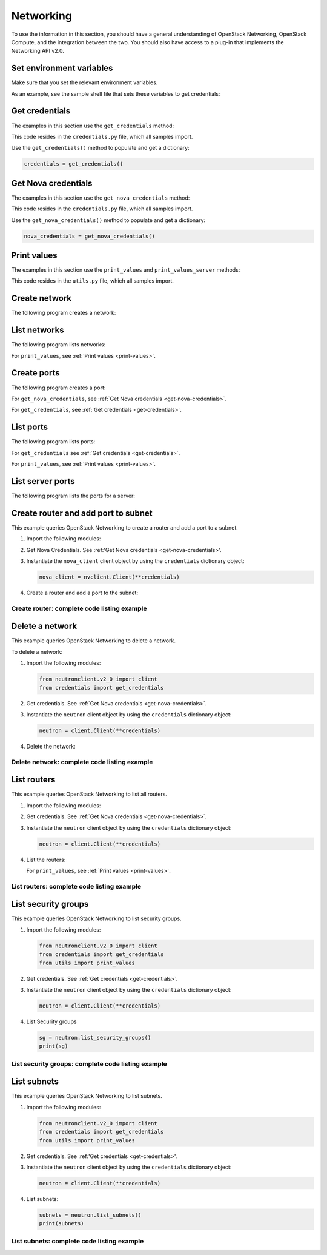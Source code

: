 .. highlight: python
   :linenothreshold: 5

==========
Networking
==========

To use the information in this section, you should have a general
understanding of OpenStack Networking, OpenStack Compute, and the
integration between the two. You should also have access to a plug-in
that implements the Networking API v2.0.

.. _set-environment-variables:

Set environment variables
~~~~~~~~~~~~~~~~~~~~~~~~~

Make sure that you set the relevant environment variables.

As an example, see the sample shell file that sets these variables to
get credentials:

.. code-block:: bash
   :linenos:

    export OS_USERNAME="admin"
    export OS_PASSWORD="password"
    export OS_TENANT_NAME="admin"
    export OS_AUTH_URL="http://IPADDRESS/v2.0"

.. _get-credentials:

Get credentials
~~~~~~~~~~~~~~~

The examples in this section use the ``get_credentials`` method:

.. code-block:: python
   :linenos:

    def get_credentials():
        d = {}
        d['username'] = os.environ['OS_USERNAME']
        d['password'] = os.environ['OS_PASSWORD']
        d['auth_url'] = os.environ['OS_AUTH_URL']
        d['tenant_name'] = os.environ['OS_TENANT_NAME']
        return d

This code resides in the ``credentials.py`` file, which all samples
import.

Use the ``get_credentials()`` method to populate and get a dictionary:

.. code-block:: python

    credentials = get_credentials()

.. _get-nova-credentials:

Get Nova credentials
~~~~~~~~~~~~~~~~~~~~

The examples in this section use the ``get_nova_credentials`` method:

.. code-block:: python
   :linenos:

    def get_nova_credentials():
        d = {}
        d['username'] = os.environ['OS_USERNAME']
        d['api_key'] = os.environ['OS_PASSWORD']
        d['auth_url'] = os.environ['OS_AUTH_URL']
        d['project_id'] = os.environ['OS_TENANT_NAME']
        return d

This code resides in the ``credentials.py`` file, which all samples
import.

Use the ``get_nova_credentials()`` method to populate and get a
dictionary:

.. code-block:: python

    nova_credentials = get_nova_credentials()

.. _print-values:

Print values
~~~~~~~~~~~~

The examples in this section use the ``print_values`` and
``print_values_server`` methods:

.. code-block:: python
   :linenos:

    def print_values(val, type):
        if type == 'ports':
            val_list = val['ports']
        if type == 'networks':
            val_list = val['networks']
        if type == 'routers':
            val_list = val['routers']
        for p in val_list:
            for k, v in p.items():
                print("%s : %s" % (k, v))
            print('\n')


    def print_values_server(val, server_id, type):
        if type == 'ports':
            val_list = val['ports']

        if type == 'networks':
            val_list = val['networks']
        for p in val_list:
            bool = False
            for k, v in p.items():
                if k == 'device_id' and v == server_id:
                    bool = True
            if bool:
                for k, v in p.items():
                    print("%s : %s" % (k, v))
                print('\n')

This code resides in the ``utils.py`` file, which all samples import.

.. _create-network:

Create network
~~~~~~~~~~~~~~

The following program creates a network:

.. code-block:: python
   :linenos:

    #!/usr/bin/env python
    from neutronclient.v2_0 import client
    from credentials import get_credentials

    network_name = 'sample_network'
    credentials = get_credentials()
    neutron = client.Client(**credentials)
    try:
        body_sample = {'network': {'name': network_name,
                       'admin_state_up': True}}

        netw = neutron.create_network(body=body_sample)
        net_dict = netw['network']
        network_id = net_dict['id']
        print('Network %s created' % network_id)

        body_create_subnet = {'subnets': [{'cidr': '192.168.199.0/24',
                              'ip_version': 4, 'network_id': network_id}]}

        subnet = neutron.create_subnet(body=body_create_subnet)
        print('Created subnet %s' % subnet)
    finally:
        print("Execution completed")

.. _list-network:

List networks
~~~~~~~~~~~~~

The following program lists networks:

.. code-block:: python
   :linenos:

    #!/usr/bin/env python
    from neutronclient.v2_0 import client
    from credentials import get_credentials
    from utils import print_values

    credentials = get_credentials()
    neutron = client.Client(**credentials)
    netw = neutron.list_networks()

    print_values(netw, 'networks')

For ``print_values``, see :ref:`Print values <print-values>`.

.. _create-ports:

Create ports
~~~~~~~~~~~~

The following program creates a port:

.. code-block:: python
   :linenos:

    #!/usr/bin/env python
    from neutronclient.v2_0 import client
    import novaclient.v1_1.client as nvclient
    from credentials import get_credentials
    from credentials import get_nova_credentials

    credentials = get_nova_credentials()
    nova_client = nvclient.Client(**credentials)

    # Replace with server_id and network_id from your environment

    server_id = '9a52795a-a70d-49a8-a5d0-5b38d78bd12d'
    network_id = 'ce5d204a-93f5-43ef-bd89-3ab99ad09a9a'
    server_detail = nova_client.servers.get(server_id)
    print(server_detail.id)

    if server_detail != None:
        credentials = get_credentials()
        neutron = client.Client(**credentials)

        body_value = {
                         "port": {
                                 "admin_state_up": True,
                                 "device_id": server_id,
                                 "name": "port1",
                                 "network_id": network_id
                          }
                     }
        response = neutron.create_port(body=body_value)
        print(response)

For ``get_nova_credentials``, see :ref:`Get Nova credentials
<get-nova-credentials>`.

For ``get_credentials``, see :ref:`Get credentials <get-credentials>`.

.. _list-ports:

List ports
~~~~~~~~~~

The following program lists ports:

.. code-block:: python
   :linenos:

    #!/usr/bin/env python
    from neutronclient.v2_0 import client
    from credentials import get_credentials
    from utils import print_values

    credentials = get_credentials()
    neutron = client.Client(**credentials)
    ports = neutron.list_ports()
    print_values(ports, 'ports')

For ``get_credentials`` see :ref:`Get credentials <get-credentials>`.

For ``print_values``, see :ref:`Print values <print-values>`.

.. _list-server-ports:

List server ports
~~~~~~~~~~~~~~~~~

The following program lists the ports for a server:

.. code-block:: python
   :linenos:

    #!/usr/bin/env python
    from neutronclient.v2_0 import client
    import novaclient.v1_1.client as nvclient
    from credentials import get_credentials
    from credentials import get_nova_credentials
    from utils import print_values_server

    credentials = get_nova_credentials()
    nova_client = nvclient.Client(**credentials)

    # change these values according to your environment

    server_id = '9a52795a-a70d-49a8-a5d0-5b38d78bd12d'
    network_id = 'ce5d204a-93f5-43ef-bd89-3ab99ad09a9a'
    server_detail = nova_client.servers.get(server_id)
    print(server_detail.id)

    if server_detail is not None:
        credentials = get_credentials()
        neutron = client.Client(**credentials)
        ports = neutron.list_ports()

        print_values_server(ports, server_id, 'ports')
        body_value = {'port': {
            'admin_state_up': True,
            'device_id': server_id,
            'name': 'port1',
            'network_id': network_id,
            }}

        response = neutron.create_port(body=body_value)
        print(response)

.. _create-port-add-port-subnet:

Create router and add port to subnet
~~~~~~~~~~~~~~~~~~~~~~~~~~~~~~~~~~~~

This example queries OpenStack Networking to create a router and add a
port to a subnet.


#. Import the following modules:

   .. code-block:: python
      :linenos:

      from neutronclient.v2_0 import client
      import novaclient.v1_1.client as nvclient
      from credentials import get_credentials
      from credentials import get_nova_credentials
      from utils import print_values_server

#. Get Nova Credentials. See :ref:'Get Nova credentials
   <get-nova-credentials>'.

#. Instantiate the ``nova_client`` client object by using the
   ``credentials`` dictionary object:

   .. code-block:: python

      nova_client = nvclient.Client(**credentials)

#. Create a router and add a port to the subnet:

   .. code-block:: python
      :linenos:

      # Replace with network_id from your environment

      network_id = '81bf592a-9e3f-4f84-a839-ae87df188dc1'

      credentials = get_credentials()
      neutron = client.Client(**credentials)
      neutron.format = json
      request = {'router': {'name': 'router name',
                            'admin_state_up': True}}

      router = neutron.create_router(request)
      router_id = router['router']['id']
      # for example: '72cf1682-60a8-4890-b0ed-6bad7d9f5466'
      router = neutron.show_router(router_id)
      print(router)
      body_value = {'port': {
          'admin_state_up': True,
          'device_id': router_id,
          'name': 'port1',
          'network_id': network_id,
          }}

      response = neutron.create_port(body=body_value)
      print(response)
      print("Execution Completed")

Create router: complete code listing example
--------------------------------------------

.. code-block:: python
   :linenos:

    #!/usr/bin/env python
    from neutronclient.v2_0 import client
    import novaclient.v1_1.client as nvclient
    from credentials import get_credentials
    from credentials import get_nova_credentials
    from utils import print_values_server

    credentials = get_nova_credentials()
    nova_client = nvclient.Client(**credentials)

    # Replace with network_id from your environment

    network_id = '81bf592a-9e3f-4f84-a839-ae87df188dc1'
    try:
        credentials = get_credentials()
        neutron = client.Client(**credentials)
        neutron.format = 'json'
        request = {'router': {'name': 'router name',
                              'admin_state_up': True}}
        router = neutron.create_router(request)
        router_id = router['router']['id']
        # for example: '72cf1682-60a8-4890-b0ed-6bad7d9f5466'
        router = neutron.show_router(router_id)
        print(router)
        body_value = {'port': {
            'admin_state_up': True,
            'device_id': router_id,
            'name': 'port1',
            'network_id': network_id,
            }}

        response = neutron.create_port(body=body_value)
        print(response)
    finally:
        print("Execution completed")

.. _delete-network:

Delete a network
~~~~~~~~~~~~~~~~

This example queries OpenStack Networking to delete a network.

To delete a network:

#. Import the following modules:

   .. code-block:: python

      from neutronclient.v2_0 import client
      from credentials import get_credentials

#. Get credentials. See :ref:`Get Nova credentials <get-nova-credentials>`.

#. Instantiate the ``neutron`` client object by using the ``credentials``
   dictionary object:

   .. code-block:: python

      neutron = client.Client(**credentials)

#. Delete the network:

   .. code-block:: python
      :linenos:

      body_sample = {'network': {'name': network_name,
                     'admin_state_up': True}}

      netw = neutron.create_network(body=body_sample)
      net_dict = netw['network']
      network_id = net_dict['id']
      print('Network %s created' % network_id)

      body_create_subnet = {'subnets': [{'cidr': '192.168.199.0/24',
                            'ip_version': 4, 'network_id': network_id}]}

      subnet = neutron.create_subnet(body=body_create_subnet)
      print('Created subnet %s' % subnet)

      neutron.delete_network(network_id)
      print('Deleted Network %s' % network_id)

      print("Execution completed")

Delete network: complete code listing example
---------------------------------------------

.. code-block:: python
   :linenos:

    #!/usr/bin/env python
    from neutronclient.v2_0 import client
    from credentials import get_credentials

    network_name = 'temp_network'
    credentials = get_credentials()
    neutron = client.Client(**credentials)
    try:
        body_sample = {'network': {'name': network_name,
                       'admin_state_up': True}}

        netw = neutron.create_network(body=body_sample)
        net_dict = netw['network']
        network_id = net_dict['id']
        print('Network %s created' % network_id)

        body_create_subnet = {'subnets': [{'cidr': '192.168.199.0/24',
                              'ip_version': 4, 'network_id': network_id}]}

        subnet = neutron.create_subnet(body=body_create_subnet)
        print('Created subnet %s' % subnet)

        neutron.delete_network(network_id)
        print('Deleted Network %s' % network_id)
    finally:
        print("Execution Completed")

.. _list-routers:

List routers
~~~~~~~~~~~~

This example queries OpenStack Networking to list all routers.

#. Import the following modules:

   .. code-block:: python
      :linenos:

      from neutronclient.v2_0 import client
      from credentials import get_credentials
      from utils import print_values

#. Get credentials. See :ref:`Get Nova credentials <get-nova-credentials>`.

#. Instantiate the ``neutron`` client object by using the ``credentials``
   dictionary object:

   .. code-block:: python

      neutron = client.Client(**credentials)

#. List the routers:

   .. code-block:: python
      :linenos:

      routers_list = neutron.list_routers(retrieve_all=True)
      print_values(routers_list, 'routers')
      print("Execution completed")

   For ``print_values``, see :ref:`Print values <print-values>`.

List routers: complete code listing example
-------------------------------------------

.. code-block:: python
   :linenos:

    #!/usr/bin/env python
    from neutronclient.v2_0 import client
    from credentials import get_credentials
    from utils import print_values

    try:
        credentials = get_credentials()
        neutron = client.Client(**credentials)
        routers_list = neutron.list_routers(retrieve_all=True)
        print_values(routers_list, 'routers')
    finally:
        print("Execution completed")

.. _list-security-groups:

List security groups
~~~~~~~~~~~~~~~~~~~~

This example queries OpenStack Networking to list security groups.

#. Import the following modules:

   .. code-block:: python

      from neutronclient.v2_0 import client
      from credentials import get_credentials
      from utils import print_values

#. Get credentials. See :ref:`Get credentials <get-credentials>`.

#. Instantiate the ``neutron`` client object by using the ``credentials``
   dictionary object:

   .. code-block:: python

      neutron = client.Client(**credentials)

#. List Security groups

   .. code-block:: python

      sg = neutron.list_security_groups()
      print(sg)

List security groups: complete code listing example
---------------------------------------------------

.. code-block:: python
   :linenos:

    #!/usr/bin/env python
    from neutronclient.v2_0 import client
    from credentials import get_credentials
    from utils import print_values

    credentials = get_credentials()
    neutron = client.Client(**credentials)
    sg = neutron.list_security_groups()
    print(sg)

   .. note::

     OpenStack Networking security groups are case-sensitive while the
     nova-network security groups are case-insensitive.

List subnets
~~~~~~~~~~~~

This example queries OpenStack Networking to list subnets.

#. Import the following modules:

   .. code-block:: python

      from neutronclient.v2_0 import client
      from credentials import get_credentials
      from utils import print_values

#. Get credentials. See :ref:'Get credentials <get-credentials>'.

#. Instantiate the ``neutron`` client object by using the ``credentials``
   dictionary object:

   .. code-block:: python

      neutron = client.Client(**credentials)

#. List subnets:

   .. code-block:: python

      subnets = neutron.list_subnets()
      print(subnets)

List subnets: complete code listing example
-------------------------------------------

.. code-block:: python
   :linenos:

    #!/usr/bin/env python
    from neutronclient.v2_0 import client
    from credentials import get_credentials
    from utils import print_values

    credentials = get_credentials()
    neutron = client.Client(**credentials)
    subnets = neutron.list_subnets()
    print(subnets)
